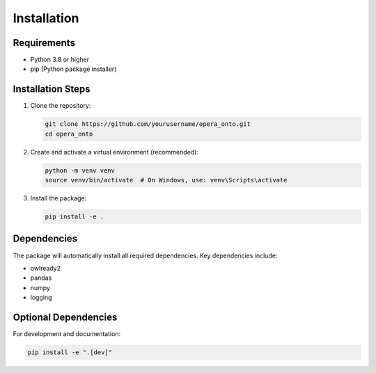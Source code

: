 Installation
============

Requirements
-----------
- Python 3.8 or higher
- pip (Python package installer)

Installation Steps
----------------
1. Clone the repository:

   .. code-block:: bash

      git clone https://github.com/yourusername/opera_onto.git
      cd opera_onto

2. Create and activate a virtual environment (recommended):

   .. code-block:: bash

      python -m venv venv
      source venv/bin/activate  # On Windows, use: venv\Scripts\activate

3. Install the package:

   .. code-block:: bash

      pip install -e .

Dependencies
-----------
The package will automatically install all required dependencies. Key dependencies include:

- owlready2
- pandas
- numpy
- logging

Optional Dependencies
-------------------
For development and documentation:

.. code-block:: bash

   pip install -e ".[dev]" 